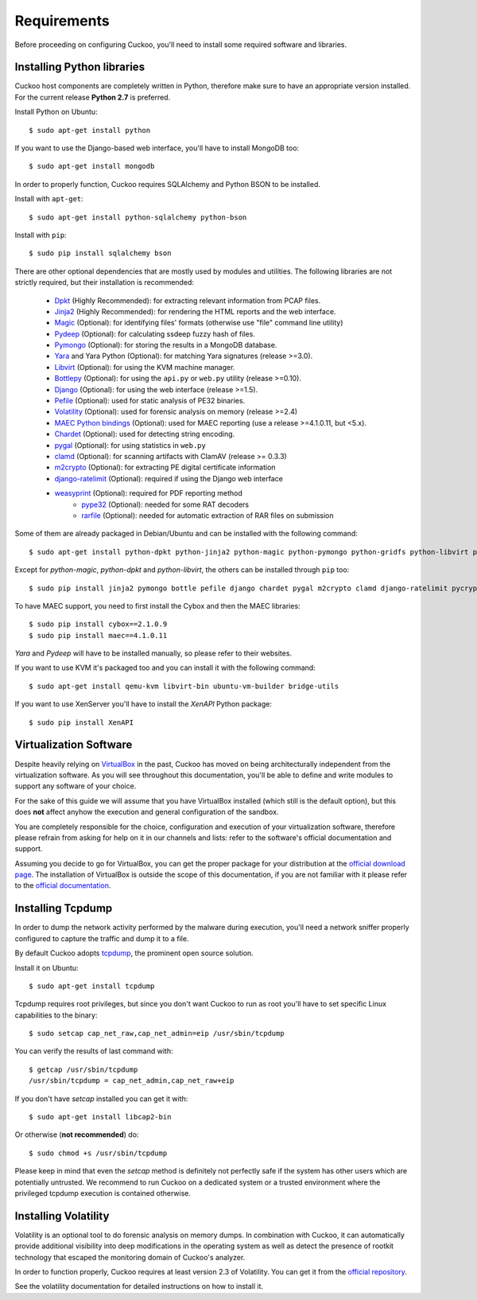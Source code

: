 ============
Requirements
============

Before proceeding on configuring Cuckoo, you'll need to install some required
software and libraries.

Installing Python libraries
===========================

Cuckoo host components are completely written in Python, therefore make sure to
have an appropriate version installed. For the current release **Python 2.7** is preferred.

Install Python on Ubuntu::

    $ sudo apt-get install python

If you want to use the Django-based web interface, you'll have to install MongoDB too::

    $ sudo apt-get install mongodb

In order to properly function, Cuckoo requires SQLAlchemy and Python BSON to be installed.

Install with ``apt-get``::

    $ sudo apt-get install python-sqlalchemy python-bson

Install with ``pip``::

    $ sudo pip install sqlalchemy bson

There are other optional dependencies that are mostly used by modules and utilities.
The following libraries are not strictly required, but their installation is recommended:

    * `Dpkt`_ (Highly Recommended): for extracting relevant information from PCAP files.
    * `Jinja2`_ (Highly Recommended): for rendering the HTML reports and the web interface.
    * `Magic`_ (Optional): for identifying files' formats (otherwise use "file" command line utility)
    * `Pydeep`_ (Optional): for calculating ssdeep fuzzy hash of files.
    * `Pymongo`_ (Optional): for storing the results in a MongoDB database.
    * `Yara`_ and Yara Python (Optional): for matching Yara signatures (release >=3.0).
    * `Libvirt`_ (Optional): for using the KVM machine manager.
    * `Bottlepy`_ (Optional): for using the ``api.py`` or ``web.py`` utility (release >=0.10).
    * `Django`_ (Optional): for using the web interface (release >=1.5).
    * `Pefile`_ (Optional): used for static analysis of PE32 binaries.
    * `Volatility`_ (Optional): used for forensic analysis on memory (release >=2.4)
    * `MAEC Python bindings`_ (Optional): used for MAEC reporting (use a release >=4.1.0.11, but <5.x).
    * `Chardet`_ (Optional): used for detecting string encoding.
    * `pygal`_ (Optional): for using statistics in ``web.py``
    * `clamd`_ (Optional): for scanning artifacts with ClamAV (release >= 0.3.3)
    * `m2crypto`_ (Optional): for extracting PE digital certificate information
    * `django-ratelimit`_ (Optional): required if using the Django web interface
    * `weasyprint`_ (Optional): required for PDF reporting method
	* `pype32`_ (Optional): needed for some RAT decoders
	* `rarfile`_ (Optional): needed for automatic extraction of RAR files on submission

Some of them are already packaged in Debian/Ubuntu and can be installed with the following command::

    $ sudo apt-get install python-dpkt python-jinja2 python-magic python-pymongo python-gridfs python-libvirt python-bottle python-pefile python-chardet swig libssl-dev clamav-daemon python-geoip

Except for *python-magic*, *python-dpkt* and *python-libvirt*, the others can be installed through ``pip`` too::

    $ sudo pip install jinja2 pymongo bottle pefile django chardet pygal m2crypto clamd django-ratelimit pycrypto weasyprint rarfile

To have MAEC support, you need to first install the Cybox and then the MAEC libraries::

    $ sudo pip install cybox==2.1.0.9
    $ sudo pip install maec==4.1.0.11

*Yara* and *Pydeep* will have to be installed manually, so please refer to their websites.

If you want to use KVM it's packaged too and you can install it with the following command::

    $ sudo apt-get install qemu-kvm libvirt-bin ubuntu-vm-builder bridge-utils

.. _Magic: http://www.darwinsys.com/file/
.. _Dpkt: http://code.google.com/p/dpkt/
.. _Jinja2: http://jinja.pocoo.org/docs/
.. _Pydeep: https://github.com/kbandla/pydeep
.. _Pymongo: http://pypi.python.org/pypi/pymongo/
.. _Yara: http://code.google.com/p/yara-project/
.. _Libvirt: http://www.libvirt.org
.. _Bottlepy: http://www.bottlepy.org
.. _Django: https://www.djangoproject.com/
.. _Pefile: http://code.google.com/p/pefile/
.. _Volatility: https://github.com/volatilityfoundation/
.. _MAEC Python bindings: https://pypi.python.org/pypi/maec/4.1.0.11
.. _Chardet: https://pypi.python.org/pypi/chardet
.. _pygal: http://pygal.org/
.. _clamd: https://pypi.python.org/pypi/clamd
.. _m2crypto: https://pypi.python.org/pypi/M2Crypto
.. _django-ratelimit: https://pypi.python.org/pypi/django-ratelimit
.. _weasyprint: http://www.weasyprint.org
.. _pype32: https://github.com/crackinglandia/pype32
.. _rarfile: https://pypi.python.org/pypi/rarfile

If you want to use XenServer you'll have to install the *XenAPI* Python package::

    $ sudo pip install XenAPI

Virtualization Software
=======================

Despite heavily relying on `VirtualBox`_ in the past, Cuckoo has moved on being
architecturally independent from the virtualization software.
As you will see throughout this documentation, you'll be able to define and write
modules to support any software of your choice.

For the sake of this guide we will assume that you have VirtualBox installed
(which still is the default option), but this does **not** affect anyhow the
execution and general configuration of the sandbox.

You are completely responsible for the choice, configuration and execution of
your virtualization software, therefore please refrain from asking for help on
it in our channels and lists: refer to the software's official documentation
and support.

Assuming you decide to go for VirtualBox, you can get the proper package for
your distribution at the `official download page`_.
The installation of VirtualBox is outside the scope of this documentation, if you
are not familiar with it please refer to the `official documentation`_.

.. _VirtualBox: http://www.virtualbox.org
.. _official download page: https://www.virtualbox.org/wiki/Linux_Downloads
.. _official documentation: https://www.virtualbox.org/wiki/Documentation

Installing Tcpdump
==================

In order to dump the network activity performed by the malware during
execution, you'll need a network sniffer properly configured to capture
the traffic and dump it to a file.

By default Cuckoo adopts `tcpdump`_, the prominent open source solution.

Install it on Ubuntu::

    $ sudo apt-get install tcpdump

Tcpdump requires root privileges, but since you don't want Cuckoo to run as root
you'll have to set specific Linux capabilities to the binary::

    $ sudo setcap cap_net_raw,cap_net_admin=eip /usr/sbin/tcpdump

You can verify the results of last command with::

    $ getcap /usr/sbin/tcpdump
    /usr/sbin/tcpdump = cap_net_admin,cap_net_raw+eip

If you don't have `setcap` installed you can get it with::

    $ sudo apt-get install libcap2-bin

Or otherwise (**not recommended**) do::

    $ sudo chmod +s /usr/sbin/tcpdump

Please keep in mind that even the `setcap` method is definitely not perfectly safe
if the system has other users which are potentially untrusted. We recommend to run
Cuckoo on a dedicated system or a trusted environment where the privileged tcpdump
execution is contained otherwise.

.. _tcpdump: http://www.tcpdump.org

Installing Volatility
=====================

Volatility is an optional tool to do forensic analysis on memory dumps.
In combination with Cuckoo, it can automatically provide additional visibility
into deep modifications in the operating system as well as detect the presence
of rootkit technology that escaped the monitoring domain of Cuckoo's analyzer.

In order to function properly, Cuckoo requires at least version 2.3 of Volatility.
You can get it from the `official repository`_.

See the volatility documentation for detailed instructions on how to install it.

.. _official repository: https://github.com/volatilityfoundation
